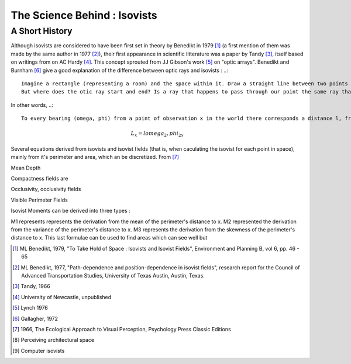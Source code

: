 .. _science-behind-iso:

##############################
The Science Behind : Isovists
##############################

A Short History 
===============

Although isovists are considered to have been first set in theory by Benedikt in 1979 [#]_ (a first mention of them was made by the same author in 1977 [#]_), their first appearance in scientific litterature was a paper by Tandy [#]_, itself based on writings from on AC Hardy [#]_. This concept sprouted from JJ Gibson's work [#]_ on "optic arrays". Benedikt and Burnham [#]_ give a good explanation of the difference between optic rays and isovists :
..:: 
	Imagine a rectangle (representing a room) and the space within it. Draw a straight line between two points on the rectangle; draw another, and another, until the space of the rectangle is effectively filled with criss-crossing lines between all pairs of points. Now chose an point within the rectangle and you find that a large number of lines pass through that point, one of which is shared with another different set of lines passing through a point nearby. If we consider these lines to represent light rays (i.e., photon streams) of varying wavelength and intensity scattered and bounced by the edges of the rectagle (i.e., the walls of the room), then you have an optic array - a set of rays that pass through the point of interest.
	But where does the otic ray start and end? Is a ray that happens to pass through our point the same ray that it was before it bounced off the wall? If it is, then almost every ray in the room qualifies as belonging to our optic array, as it would eventually pass through our point. Clearly this isn't going to work. The solution lies in concidering a ray only after its "last bounce", that is, in concidering only the set of lines -- rays -- joining our point to the nearest light-scattering surface in every direction. Now, the isovist is simply this optic array, with wavelength and intensity information omitted. 

In other words, 
..:: 
	To every bearing (omega, phi) from a point of observation x in the world there corresponds a distance l, from the point to the nearest surface such that we have a unique ordered set

.. math:: L_x = {l omega_2, phi_2}_x 
  

Several equations derived from isovists and isovist fields (that is, when caculating the isovist for each point in space), mainly from it's perimeter and area, which an be discretized. From [#]_

Mean Depth

Compactness fields are 

Occlusivity, occlusivity fields

Visible Perimeter Fields

Isovist Moments can be derived into three types : 

M1 represents represents the derivation from the mean of the perimeter's distance to x.
M2 represented the derivation from the variance of the perimeter's distance to x.
M3 represents the derivation from the skewness of the perimeter's distance to x. This last formulae can be used to find areas which can see well but 



.. [#] ML Benedikt, 1979, "To Take Hold of Space : Isovists and Isovist Fields", Environment and Planning B, vol 6, pp. 46 - 65
.. [#] ML Benedikt, 1977, "Path-dependence and position-dependence in isovist fields", research report for the Council of Advanced Transportation Studies, University of Texas Austin, Austin, Texas.  
.. [#] Tandy, 1966
.. [#] University of Newcastle, unpublished
.. [#] Lynch 1976
.. [#] Gallagher, 1972
.. [#] 1966, The Ecological Approach to Visual Perception, Psychology Press Classic Editions
.. [#] Perceiving architectural space
.. [#] Computer isovists
